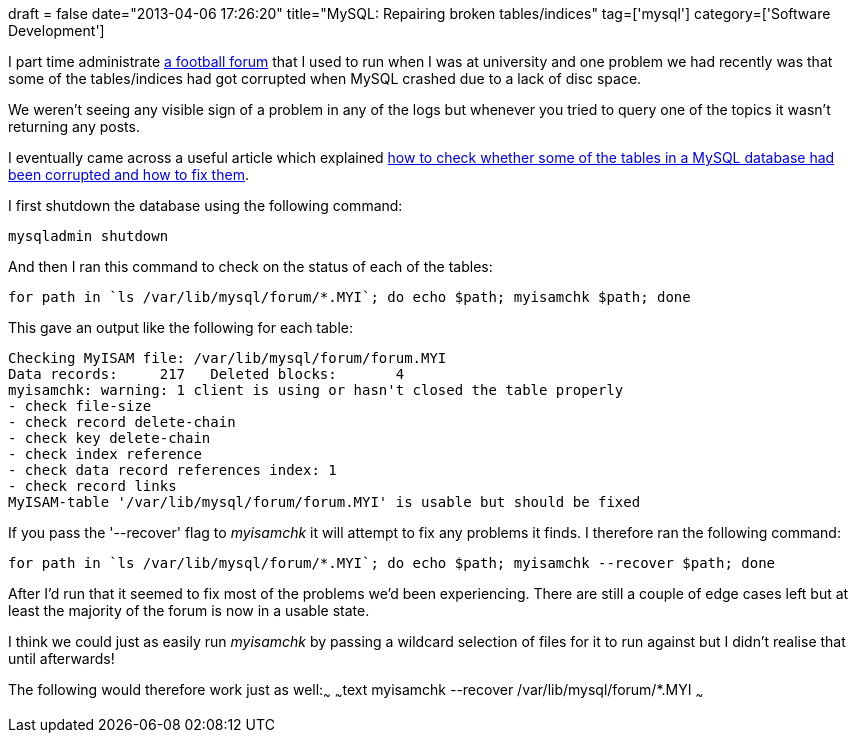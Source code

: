 +++
draft = false
date="2013-04-06 17:26:20"
title="MySQL: Repairing broken tables/indices"
tag=['mysql']
category=['Software Development']
+++

I part time administrate http://www.soccer24-7.com/forum/index.php[a football forum] that I used to run when I was at university and one problem we had recently was that some of the tables/indices had got corrupted when MySQL crashed due to a lack of disc space.

We weren't seeing any visible sign of a problem in any of the logs but whenever you tried to query one of the topics it wasn't returning any posts.

I eventually came across a useful article which explained http://www.softwareprojects.com/resources/programming/t-how-to-fix-mysql-database-myisam-innodb-1634.html[how to check whether some of the tables in a MySQL database had been corrupted and how to fix them].

I first shutdown the database using the following command:

[source,text]
----

mysqladmin shutdown
----

And then I ran this command to check on the status of each of the tables:

[source,text]
----

for path in `ls /var/lib/mysql/forum/*.MYI`; do echo $path; myisamchk $path; done
----

This gave an output like the following for each table:

[source,text]
----

Checking MyISAM file: /var/lib/mysql/forum/forum.MYI
Data records:     217   Deleted blocks:       4
myisamchk: warning: 1 client is using or hasn't closed the table properly
- check file-size
- check record delete-chain
- check key delete-chain
- check index reference
- check data record references index: 1
- check record links
MyISAM-table '/var/lib/mysql/forum/forum.MYI' is usable but should be fixed
----

If you pass the '--recover' flag to +++<cite>+++myisamchk+++</cite>+++ it will attempt to fix any problems it finds. I therefore ran the following command:

[source,text]
----

for path in `ls /var/lib/mysql/forum/*.MYI`; do echo $path; myisamchk --recover $path; done
----

After I'd run that it seemed to fix most of the problems we'd been experiencing. There are still a couple of edge cases left but at least the majority of the forum is now in a usable state.

I think we could just as easily run +++<cite>+++myisamchk+++</cite>+++ by passing a wildcard selection of files for it to run against but I didn't realise that until afterwards!

The following would therefore work just as well:~~~ ~~~text myisamchk --recover /var/lib/mysql/forum/*.MYI ~~~
